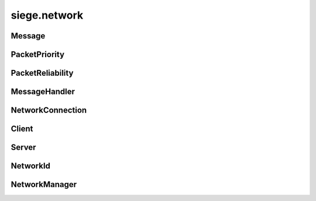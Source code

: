 .. _siege.network:

siege.network
==================

Message
-----------------------------------
.. class:: Message

   

   .. data:: AUDIO_SYSTEM = siege.network.Message.AUDIO_SYSTEM

   .. data:: CHARACTER_CREATE = siege.network.Message.CHARACTER_CREATE

   .. data:: CHARACTER_DESTROY = siege.network.Message.CHARACTER_DESTROY

   .. data:: CHARACTER_GRABBED = siege.network.Message.CHARACTER_GRABBED

   .. data:: CHARACTER_INFO = siege.network.Message.CHARACTER_INFO

   .. data:: CHARACTER_INFO_LIST = siege.network.Message.CHARACTER_INFO_LIST

   .. data:: CHARACTER_MOVE = siege.network.Message.CHARACTER_MOVE

   .. data:: CHAT_PLAYER = siege.network.Message.CHAT_PLAYER

   .. data:: CHAT_SYSTEM = siege.network.Message.CHAT_SYSTEM

   .. data:: COMBAT_ATTACK = siege.network.Message.COMBAT_ATTACK

   .. data:: INVENTORY_CLOSE = siege.network.Message.INVENTORY_CLOSE

   .. data:: INVENTORY_INTERACT = siege.network.Message.INVENTORY_INTERACT

   .. data:: ITEM_ACTIVE_TOOLBAR = siege.network.Message.ITEM_ACTIVE_TOOLBAR

   .. data:: ITEM_CRAFT = siege.network.Message.ITEM_CRAFT

   .. data:: ITEM_DROP_GRAB = siege.network.Message.ITEM_DROP_GRAB

   .. data:: ITEM_INTERACT = siege.network.Message.ITEM_INTERACT

   .. data:: ITEM_INVENTORY_EQUIP = siege.network.Message.ITEM_INVENTORY_EQUIP

   .. data:: ITEM_RESEARCH = siege.network.Message.ITEM_RESEARCH

   .. data:: ITEM_RETURN_GRAB = siege.network.Message.ITEM_RETURN_GRAB

   .. data:: ITEM_SET_TOOLBAR = siege.network.Message.ITEM_SET_TOOLBAR

   .. data:: ITEM_SPLIT = siege.network.Message.ITEM_SPLIT

   .. data:: ITEM_SWAP_WITH_GRAB = siege.network.Message.ITEM_SWAP_WITH_GRAB

   .. data:: ITEM_UNEQUIP = siege.network.Message.ITEM_UNEQUIP

   .. data:: ITEM_USE = siege.network.Message.ITEM_USE

   .. data:: LOAD_COMPLETE = siege.network.Message.LOAD_COMPLETE

   .. data:: NPC_DISMISS = siege.network.Message.NPC_DISMISS

   .. data:: NPC_INTERACT = siege.network.Message.NPC_INTERACT

   .. data:: NPC_SHOW_HOME_UI = siege.network.Message.NPC_SHOW_HOME_UI

   .. data:: PARTICLE_SYSTEM = siege.network.Message.PARTICLE_SYSTEM

   .. data:: PLAYER_INPUT = siege.network.Message.PLAYER_INPUT

   .. data:: PLAYER_POSITION = siege.network.Message.PLAYER_POSITION

   .. data:: PLAYER_RESERVE = siege.network.Message.PLAYER_RESERVE

   .. data:: RESEARCH_DATA = siege.network.Message.RESEARCH_DATA

   .. data:: RESEARCH_INTERACT = siege.network.Message.RESEARCH_INTERACT

   .. data:: RESOLUTION_CHANGED = siege.network.Message.RESOLUTION_CHANGED

   .. data:: SHOW_COMBAT_NUMBER = siege.network.Message.SHOW_COMBAT_NUMBER

   .. data:: TALENT_PURCHASE_SKILL = siege.network.Message.TALENT_PURCHASE_SKILL

   .. data:: TRAVEL = siege.network.Message.TRAVEL

   .. data:: TRAVEL_ATTUNE = siege.network.Message.TRAVEL_ATTUNE

   .. data:: TRAVEL_SELECT = siege.network.Message.TRAVEL_SELECT

   .. data:: TRAVEL_SHOW_UI = siege.network.Message.TRAVEL_SHOW_UI

   .. data:: WORLD_INFO = siege.network.Message.WORLD_INFO

   .. data:: names = {'AUDIO_SYSTEM': siege.network.Message.AUDIO_SYSTEM, 'CHARACTE...

   .. data:: values = {134: siege.network.Message.WORLD_INFO, 135: siege.network.Me...

PacketPriority
-----------------------------------
.. class:: PacketPriority

   

   .. data:: High = siege.network.PacketPriority.High

   .. data:: Immediate = siege.network.PacketPriority.Immediate

   .. data:: Low = siege.network.PacketPriority.Low

   .. data:: Medium = siege.network.PacketPriority.Medium

   .. data:: names = {'High': siege.network.PacketPriority.High, 'Immediate': siege...

   .. data:: values = {0: siege.network.PacketPriority.Immediate, 1: siege.network....

PacketReliability
-----------------------------------
.. class:: PacketReliability

   

   .. data:: Reliable = siege.network.PacketReliability.Reliable

   .. data:: Reliable_ordered = siege.network.PacketReliability.Reliable_ordered

   .. data:: Reliable_ordered_receipt = siege.network.PacketReliability.Reliable_or...

   .. data:: Reliable_receipt = siege.network.PacketReliability.Reliable_receipt

   .. data:: Reliable_sequenced = siege.network.PacketReliability.Reliable_sequence...

   .. data:: Unreliable = siege.network.PacketReliability.Unreliable

   .. data:: Unreliable_receipt = siege.network.PacketReliability.Unreliable_receip...

   .. data:: Unreliable_sequenced = siege.network.PacketReliability.Unreliable_sequ...

   .. data:: names = {'Reliable': siege.network.PacketReliability.Reliable, 'Reliab...

   .. data:: values = {0: siege.network.PacketReliability.Unreliable, 1: siege.netw...

MessageHandler
-----------------------------------
.. class:: MessageHandler

   

   .. method:: __call__( arg2, arg3)

      

      :param arg2: 

      :type arg2: :class:`NetworkId`

      :param arg3: 

      :type arg3: :class:`DataStream`

   .. staticmethod:: create( arg1)

      

      :param arg1: 

      :type arg1: object

      :rtype: :class:`MessageHandler`

NetworkConnection
-----------------------------------
.. class:: NetworkConnection

   

   .. method:: __setattr__( arg2, arg3)

      

      :param arg2: 

      :type arg2: str

      :param arg3: 

      :type arg3: object

   .. method:: broadcast( packet[, channel=0[, reliability=siege.network.PacketReliability.Reliable[, priority=siege.network.PacketPriority.Medium]]]]]])

      

      :param packet: 

      :type packet: :class:`DataStream`

      :param channel: 

      :type channel: int

      :param reliability: 

      :type reliability: :class:`PacketReliability`

      :param priority: 

      :type priority: :class:`PacketPriority`

      :rtype: int

   .. method:: receive( )

      

   .. method:: register( messageId, callback)

      

      :param messageId: 

      :type messageId: int

      :param callback: 

      :type callback: :class:`MessageHandler`

   .. method:: send( recipient, packet[, channel=0[, reliability=siege.network.PacketReliability.Reliable[, priority=siege.network.PacketPriority.Medium]]]]]])

      

      :param recipient: 

      :type recipient: :class:`NetworkId`

      :param packet: 

      :type packet: :class:`DataStream`

      :param channel: 

      :type channel: int

      :param reliability: 

      :type reliability: :class:`PacketReliability`

      :param priority: 

      :type priority: :class:`PacketPriority`

      :rtype: int

   .. method:: unregister( messageId)

      

      :param messageId: 

      :type messageId: int

Client
-----------------------------------
.. class:: Client

   

   .. method:: send( packet[, channel=0[, reliability=siege.network.PacketReliability.Reliable[, priority=siege.network.PacketPriority.Medium]]]]]])

      

      :param packet: 

      :type packet: :class:`DataStream`

      :param channel: 

      :type channel: int

      :param reliability: 

      :type reliability: :class:`PacketReliability`

      :param priority: 

      :type priority: :class:`PacketPriority`

      :rtype: int

Server
-----------------------------------
.. class:: Server

   

   .. method:: ban( arg2)

      

      :param arg2: 

      :type arg2: :class:`NetworkId`

      :rtype: str

   .. method:: ban( arg2)

      

      :param arg2: 

      :type arg2: str

      :rtype: str

   .. method:: kick( arg2)

      

      :param arg2: 

      :type arg2: :class:`NetworkId`

   .. method:: unban( arg2)

      

      :param arg2: 

      :type arg2: str

NetworkId
-----------------------------------
.. class:: NetworkId

   

   .. method:: __eq__( arg2)

      

      :param arg2: 

      :type arg2: :class:`NetworkId`

      :rtype: object

   .. method:: __gt__( arg2)

      

      :param arg2: 

      :type arg2: :class:`NetworkId`

      :rtype: object

   .. method:: __init__( arg2)

      

      :param arg2: 

      :type arg2: long

   .. method:: __lt__( arg2)

      

      :param arg2: 

      :type arg2: :class:`NetworkId`

      :rtype: object

   .. method:: __ne__( arg2)

      

      :param arg2: 

      :type arg2: :class:`NetworkId`

      :rtype: object

   .. staticmethod:: toUint32( arg1)

      

      :param arg1: 

      :type arg1: :class:`NetworkId`

      :rtype: int

NetworkManager
-----------------------------------
.. class:: NetworkManager

   

   .. method:: __setattr__( arg2, arg3)

      

      :param arg2: 

      :type arg2: str

      :param arg3: 

      :type arg3: object

   .. method:: getClient( )

      

      :rtype: :class:`Client`

   .. method:: getId( )

      

      :rtype: :class:`NetworkId`

   .. method:: getServer( )

      

      :rtype: :class:`Server`

   .. method:: reset( )

      

   .. method:: setupClient( address, port, password)

      

      :param address: 

      :type address: str

      :param port: 

      :type port: int

      :param password: 

      :type password: str

   .. method:: setupPassthrough( )

      

   .. method:: setupServer( port, password)

      

      :param port: 

      :type port: int

      :param password: 

      :type password: str

   .. method:: update( frameTime)

      

      :param frameTime: 

      :type frameTime: int

   .. staticmethod:: isHost( )

      

      :rtype: bool

   .. staticmethod:: isPassthrough( )

      

      :rtype: bool

   .. staticmethod:: isStandalone( )

      

      :rtype: bool

   .. staticmethod:: setStandalone( standalone)

      

      :param standalone: 

      :type standalone: bool

   .. attribute:: onReset

      

